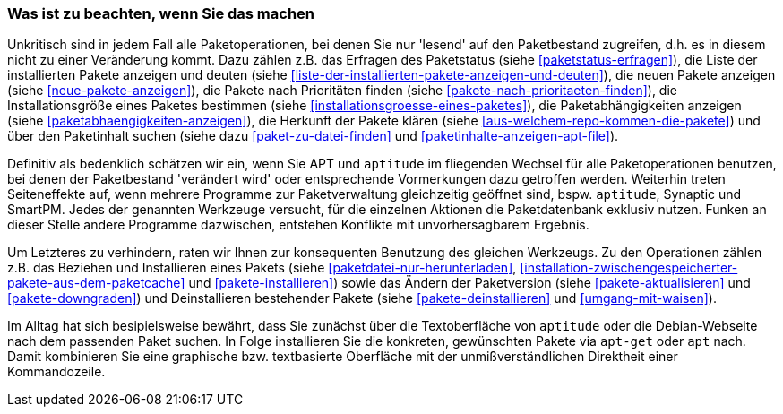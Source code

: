// Datei: ./praxis/apt-und-aptitude-mischen/was-ist-zu-beachten-wenn-sie-das-machen.adoc

// Baustelle: Fertig

=== Was ist zu beachten, wenn Sie das machen ===

Unkritisch sind in jedem Fall alle Paketoperationen, bei denen Sie nur
'lesend' auf den Paketbestand zugreifen, d.h. es in diesem nicht zu
einer Veränderung kommt. Dazu zählen z.B. das Erfragen des Paketstatus
(siehe <<paketstatus-erfragen>>), die Liste der installierten Pakete
anzeigen und deuten (siehe
<<liste-der-installierten-pakete-anzeigen-und-deuten>>), die neuen
Pakete anzeigen (siehe <<neue-pakete-anzeigen>>), die Pakete nach
Prioritäten finden (siehe <<pakete-nach-prioritaeten-finden>>), die
Installationsgröße eines Paketes bestimmen (siehe
<<installationsgroesse-eines-paketes>>), die Paketabhängigkeiten
anzeigen (siehe <<paketabhaengigkeiten-anzeigen>>), die Herkunft der
Pakete klären (siehe <<aus-welchem-repo-kommen-die-pakete>>) und über
den Paketinhalt suchen (siehe dazu <<paket-zu-datei-finden>> und
<<paketinhalte-anzeigen-apt-file>>).

Definitiv als bedenklich schätzen wir ein, wenn Sie APT und `aptitude`
im fliegenden Wechsel für alle Paketoperationen benutzen, bei denen der
Paketbestand 'verändert wird' oder entsprechende Vormerkungen dazu
getroffen werden. Weiterhin treten Seiteneffekte auf, wenn mehrere
Programme zur Paketverwaltung gleichzeitig geöffnet sind, bspw.
`aptitude`, Synaptic und SmartPM. Jedes der genannten Werkzeuge
versucht, für die einzelnen Aktionen die Paketdatenbank exklusiv nutzen.
Funken an dieser Stelle andere Programme dazwischen, entstehen Konflikte
mit unvorhersagbarem Ergebnis.

Um Letzteres zu verhindern, raten wir Ihnen zur konsequenten Benutzung
des gleichen Werkzeugs. Zu den Operationen zählen z.B. das Beziehen und
Installieren eines Pakets (siehe <<paketdatei-nur-herunterladen>>,
<<installation-zwischengespeicherter-pakete-aus-dem-paketcache>> und
<<pakete-installieren>>) sowie das Ändern der Paketversion (siehe
<<pakete-aktualisieren>> und <<pakete-downgraden>>) und Deinstallieren
bestehender Pakete (siehe <<pakete-deinstallieren>> und
<<umgang-mit-waisen>>).

Im Alltag hat sich besipielsweise bewährt, dass Sie zunächst über die
Textoberfläche von `aptitude` oder die Debian-Webseite nach dem
passenden Paket suchen. In Folge installieren Sie die konkreten,
gewünschten Pakete via `apt-get` oder `apt` nach. Damit kombinieren Sie
eine graphische bzw. textbasierte Oberfläche mit der unmißverständlichen
Direktheit einer Kommandozeile.

// Datei (Ende): ./praxis/apt-und-aptitude-mischen/was-ist-zu-beachten-wenn-sie-das-machen.adoc

